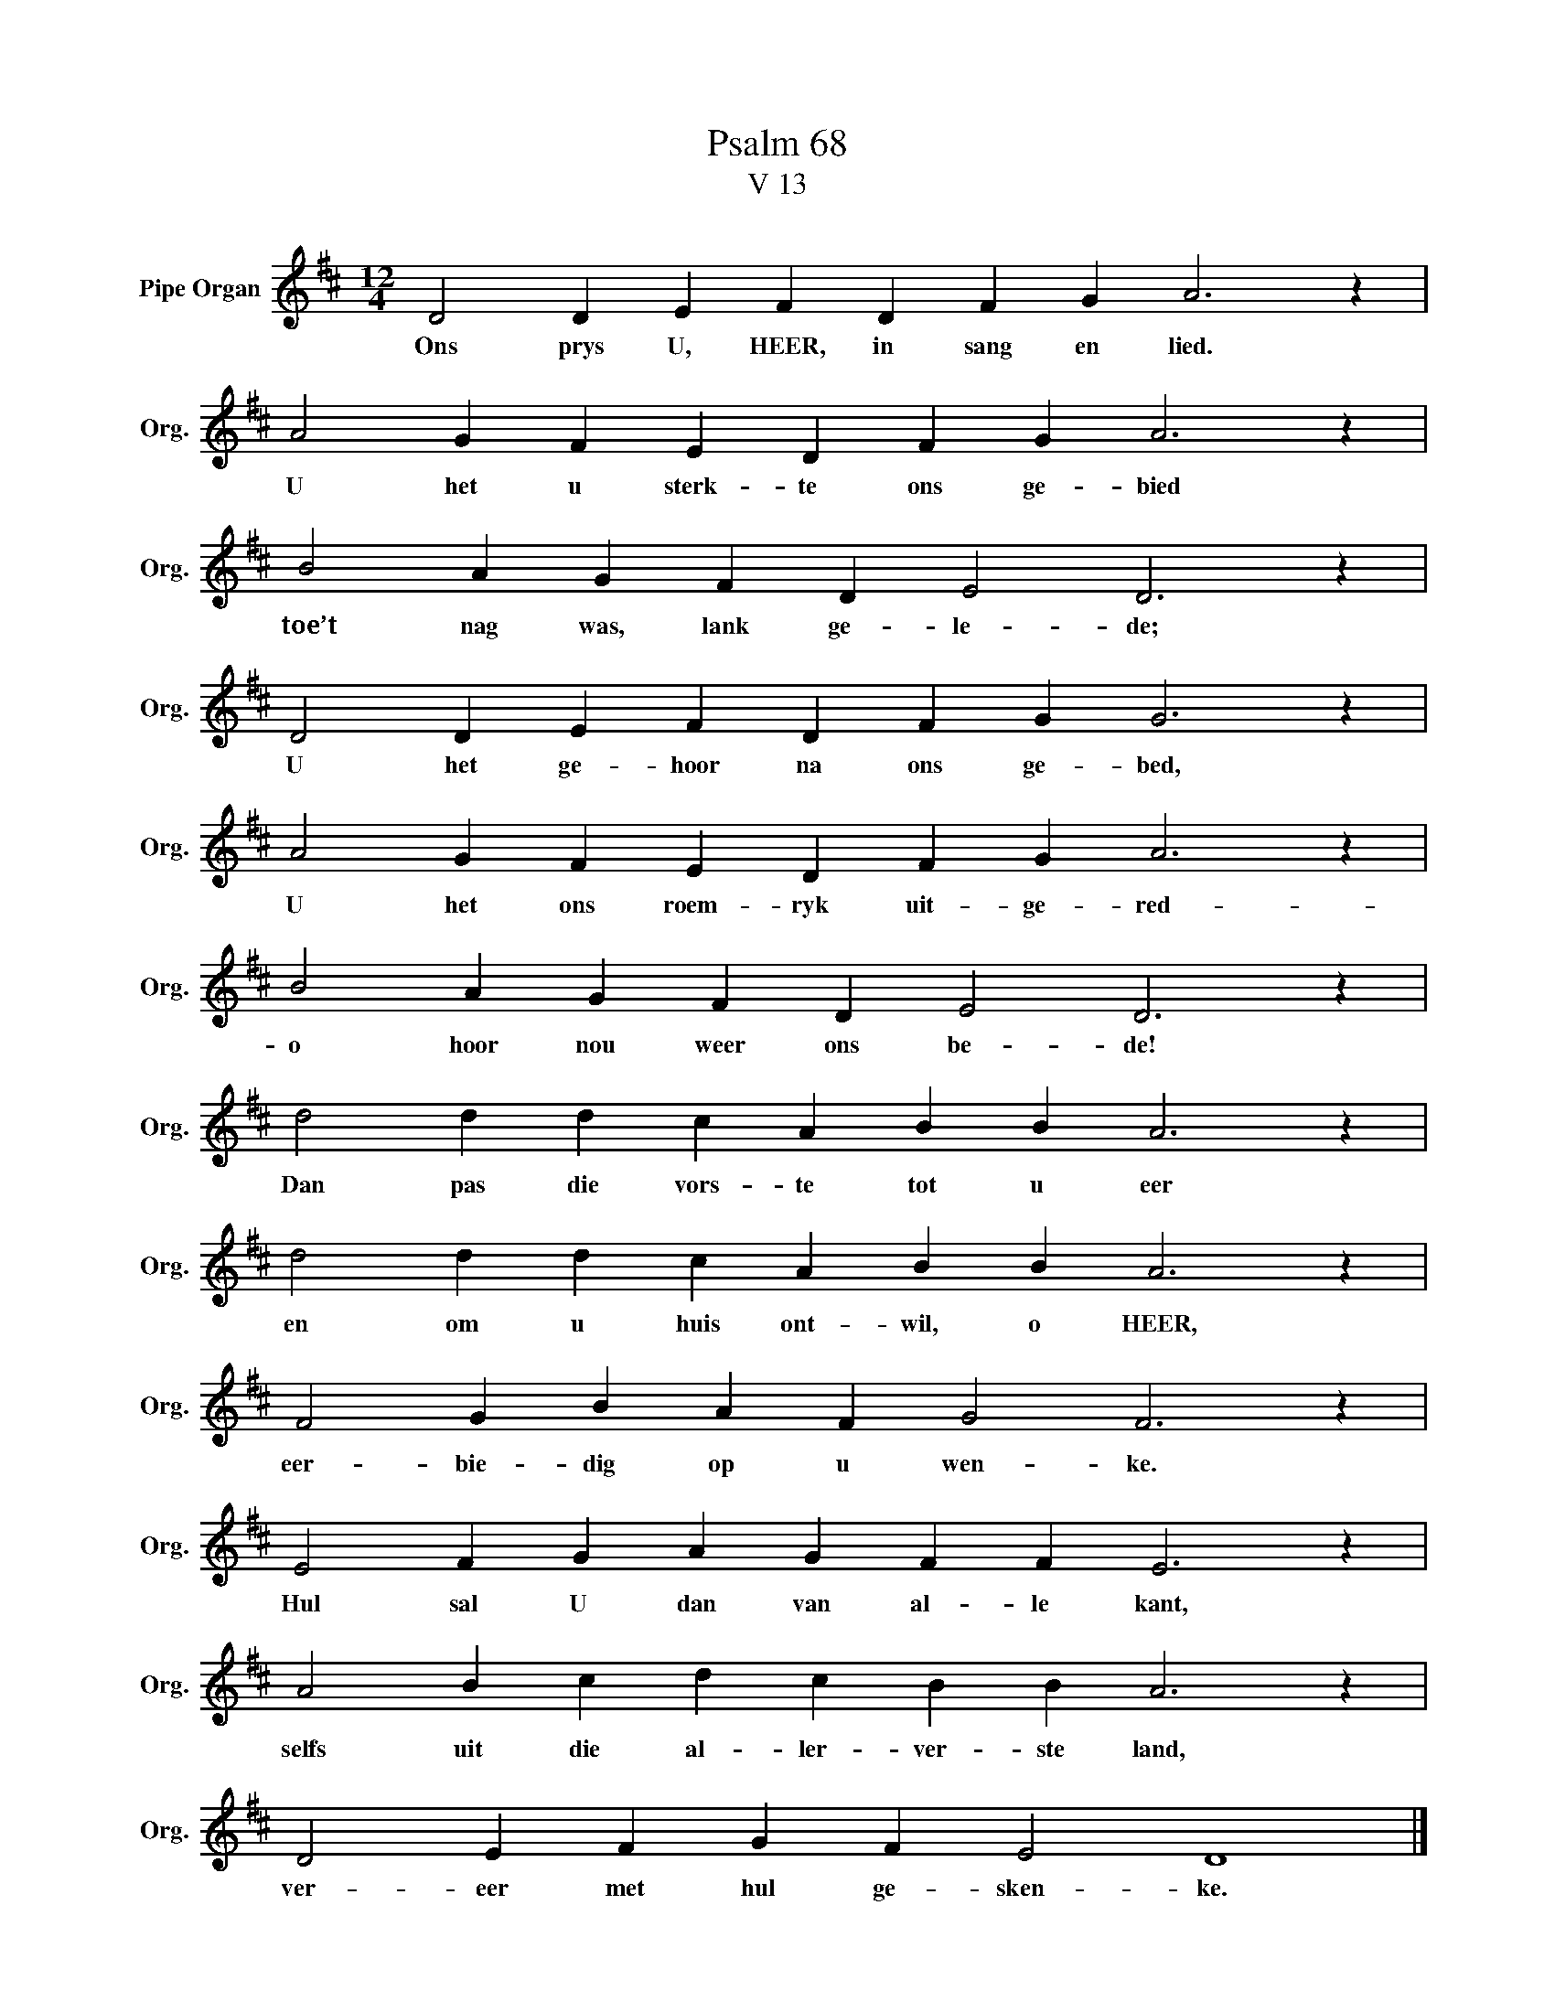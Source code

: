X:1
T:Psalm 68
T:V 13
L:1/4
M:12/4
I:linebreak $
K:D
V:1 treble nm="Pipe Organ" snm="Org."
V:1
 D2 D E F D F G A3 z |$ A2 G F E D F G A3 z |$ B2 A G F D E2 D3 z |$ D2 D E F D F G G3 z |$ %4
w: Ons prys U, HEER, in sang en lied.|U het u sterk- te ons ge- bied|toe’t nag was, lank ge- le- de;|U het ge- hoor na ons ge- bed,|
 A2 G F E D F G A3 z |$ B2 A G F D E2 D3 z |$ d2 d d c A B B A3 z |$ d2 d d c A B B A3 z |$ %8
w: U het ons roem- ryk uit- ge- red-|o hoor nou weer ons be- de!|Dan pas die vors- te tot u eer|en om u huis ont- wil, o HEER,|
 F2 G B A F G2 F3 z |$ E2 F G A G F F E3 z |$ A2 B c d c B B A3 z |$ D2 E F G F E2 D4 |] %12
w: eer- bie- dig op u wen- ke.|Hul sal U dan van al- le kant,|selfs uit die al- ler- ver- ste land,|ver- eer met hul ge- sken- ke.|

